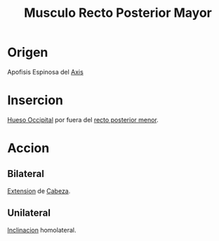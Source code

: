 :PROPERTIES:
:ID:       a7b341d8-332d-41b9-867e-ef19cc02a6fe
:END:
#+title: Musculo Recto Posterior Mayor
* Origen
  Apofisis Espinosa del [[id:3282a63a-6da2-4706-9a58-56969129e939][Axis]]
* Insercion
  [[id:3ca983c6-3d38-4250-a122-d09ff9936fcd][Hueso Occipital]] por fuera del [[id:028f3f27-2aad-40ef-952a-59a535c0b916][recto posterior menor]].
* Accion
** Bilateral
   [[id:fea48c0a-0de5-4592-b8d0-c06482e630e4][Extension]] de [[id:c53713c6-4c74-4fd9-91da-80dc1f06f0d8][Cabeza]].
** Unilateral
   [[id:6cc53f10-4f2e-4772-8a43-78b8682d00f5][Inclinacion]] homolateral.
